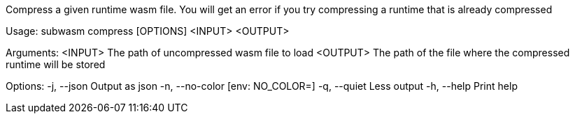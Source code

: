 Compress a given runtime wasm file. You will get an error if you try compressing a runtime that is already compressed

Usage: subwasm compress [OPTIONS] <INPUT> <OUTPUT>

Arguments:
  <INPUT>   The path of uncompressed wasm file to load
  <OUTPUT>  The path of the file where the compressed runtime will be stored

Options:
  -j, --json      Output as json
  -n, --no-color  [env: NO_COLOR=]
  -q, --quiet     Less output
  -h, --help      Print help
